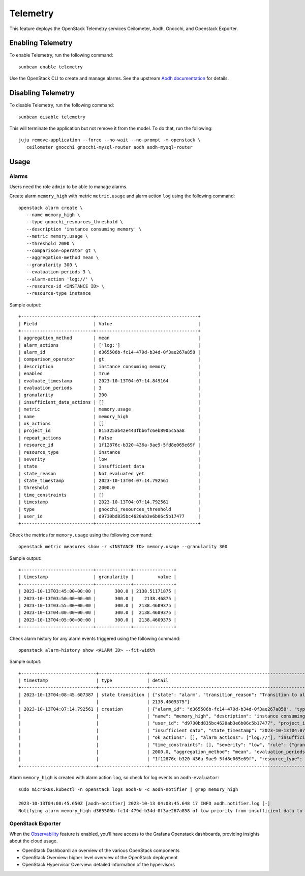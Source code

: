 Telemetry
=========

This feature deploys the OpenStack Telemetry services Ceilometer, Aodh,
Gnocchi, and Openstack Exporter.

Enabling Telemetry
------------------

To enable Telemetry, run the following command:

::

   sunbeam enable telemetry

Use the OpenStack CLI to create and manage alarms. See the upstream
`Aodh
documentation <https://docs.openstack.org/aodh/latest/admin/telemetry-alarms.html#using-alarms>`__
for details.

Disabling Telemetry
-------------------

To disable Telemetry, run the following command:

::

   sunbeam disable telemetry

This will terminate the application but not remove it from the model. To
do that, run the following:

::

   juju remove-application --force --no-wait --no-prompt -m openstack \
      ceilometer gnocchi gnocchi-mysql-router aodh aodh-mysql-router

Usage
-----

Alarms
~~~~~~

Users need the role ``admin`` to be able to manage alarms.

Create alarm ``memory_high`` with metric ``metric.usage`` and alarm
action ``log`` using the following command:

::

    openstack alarm create \
       --name memory_high \
       --type gnocchi_resources_threshold \
       --description 'instance consuming memory' \
       --metric memory.usage \
       --threshold 2000 \
       --comparison-operator gt \
       --aggregation-method mean \
       --granularity 300 \
       --evaluation-periods 3 \
       --alarm-action 'log://' \
       --resource-id <INSTANCE ID> \
       --resource-type instance

Sample output:

::

   +---------------------------+--------------------------------------+
   | Field                     | Value                                |
   +---------------------------+--------------------------------------+
   | aggregation_method        | mean                                 |
   | alarm_actions             | ['log:']                             |
   | alarm_id                  | d365506b-fc14-479d-b34d-0f3ae267a858 |
   | comparison_operator       | gt                                   |
   | description               | instance consuming memory            |
   | enabled                   | True                                 |
   | evaluate_timestamp        | 2023-10-13T04:07:14.849164           |
   | evaluation_periods        | 3                                    |
   | granularity               | 300                                  |
   | insufficient_data_actions | []                                   |
   | metric                    | memory.usage                         |
   | name                      | memory_high                          |
   | ok_actions                | []                                   |
   | project_id                | 815325ab42e443fbb6fc6eb8905c5aa8     |
   | repeat_actions            | False                                |
   | resource_id               | 1f12876c-b320-436a-9ae9-5fd8e065e69f |
   | resource_type             | instance                             |
   | severity                  | low                                  |
   | state                     | insufficient data                    |
   | state_reason              | Not evaluated yet                    |
   | state_timestamp           | 2023-10-13T04:07:14.792561           |
   | threshold                 | 2000.0                               |
   | time_constraints          | []                                   |
   | timestamp                 | 2023-10-13T04:07:14.792561           |
   | type                      | gnocchi_resources_threshold          |
   | user_id                   | d9730bd835bc4620ab3e6b06c5b17477     |
   +---------------------------+--------------------------------------+

Check the metrics for ``memory.usage`` using the following command:

::

    openstack metric measures show -r <INSTANCE ID> memory.usage --granularity 300

Sample output:

::

   +---------------------------+-------------+---------------+
   | timestamp                 | granularity |         value |
   +---------------------------+-------------+---------------+
   | 2023-10-13T03:45:00+00:00 |       300.0 | 2138.51171875 |
   | 2023-10-13T03:50:00+00:00 |       300.0 |    2138.46875 |
   | 2023-10-13T03:55:00+00:00 |       300.0 |  2138.4609375 |
   | 2023-10-13T04:00:00+00:00 |       300.0 |  2138.4609375 |
   | 2023-10-13T04:05:00+00:00 |       300.0 |  2138.4609375 |
   +---------------------------+-------------+---------------+

Check alarm history for any alarm events triggered using the following
command:

::

   openstack alarm-history show <ALARM ID> --fit-width

Sample output:

::

   +----------------------------+------------------+-------------------------------------------------------------------------------------------------------------------+--------------------------------------+
   | timestamp                  | type             | detail                                                                                                            | event_id                             |
   +----------------------------+------------------+-------------------------------------------------------------------------------------------------------------------+--------------------------------------+
   | 2023-10-13T04:08:45.607387 | state transition | {"state": "alarm", "transition_reason": "Transition to alarm due to 3 samples outside threshold, most recent:     | 1ae90db8-124a-4e9a-9e76-5a81216ac54c |
   |                            |                  | 2138.4609375"}                                                                                                    |                                      |
   | 2023-10-13T04:07:14.792561 | creation         | {"alarm_id": "d365506b-fc14-479d-b34d-0f3ae267a858", "type": "gnocchi_resources_threshold", "enabled": true,      | b991407b-511e-40ba-a353-f63e8e60782c |
   |                            |                  | "name": "memory_high", "description": "instance consuming memory", "timestamp": "2023-10-13T04:07:14.792561",     |                                      |
   |                            |                  | "user_id": "d9730bd835bc4620ab3e6b06c5b17477", "project_id": "815325ab42e443fbb6fc6eb8905c5aa8", "state":         |                                      |
   |                            |                  | "insufficient data", "state_timestamp": "2023-10-13T04:07:14.792561", "state_reason": "Not evaluated yet",        |                                      |
   |                            |                  | "ok_actions": [], "alarm_actions": ["log://"], "insufficient_data_actions": [], "repeat_actions": false,          |                                      |
   |                            |                  | "time_constraints": [], "severity": "low", "rule": {"granularity": 300, "comparison_operator": "gt", "threshold": |                                      |
   |                            |                  | 2000.0, "aggregation_method": "mean", "evaluation_periods": 3, "metric": "memory.usage", "resource_id":           |                                      |
   |                            |                  | "1f12876c-b320-436a-9ae9-5fd8e065e69f", "resource_type": "instance"}}                                             |                                      |
   +----------------------------+------------------+-------------------------------------------------------------------------------------------------------------------+--------------------------------------+

Alarm ``memory_high`` is created with alarm action ``log``, so check for
log events on ``aodh-evaluator``:

::

   sudo microk8s.kubectl -n openstack logs aodh-0 -c aodh-notifier | grep memory_high

   2023-10-13T04:08:45.650Z [aodh-notifier] 2023-10-13 04:08:45.648 17 INFO aodh.notifier.log [-]
   Notifying alarm memory_high d365506b-fc14-479d-b34d-0f3ae267a858 of low priority from insufficient data to alarm with action log: because Transition to alarm due to 3 samples outside threshold, most recent:  2138.4609375.

OpenStack Exporter
~~~~~~~~~~~~~~~~~~

When the `Observability </t/39859>`__ feature is enabled, you’ll have
access to the Grafana Openstack dashboards, providing insights about the
cloud usage.

-  OpenStack Dashboard: an overview of the various OpenStack components
-  OpenStack Overview: higher level overview of the OpenStack deployment
-  OpenStack Hypervisor Overview: detailed information of the
   hypervisors
